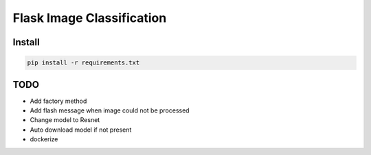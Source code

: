 Flask Image Classification
==========================

Install
-------

.. code-block::

    pip install -r requirements.txt

TODO
----

- Add factory method
- Add flash message when image could not be processed
- Change model to Resnet
- Auto download model if not present
- dockerize

